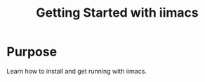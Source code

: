 #+TITLE: Getting Started with iimacs

* Purpose
  Learn how to install and get running with iimacs.

